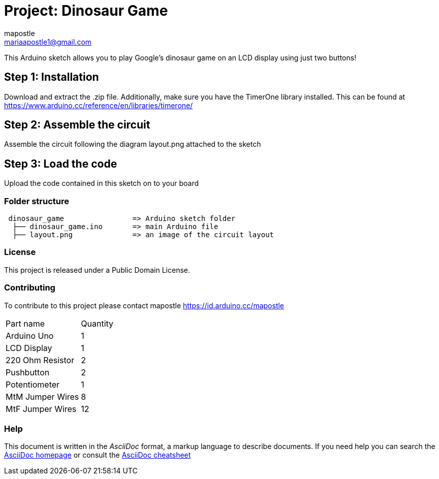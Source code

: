 :Author: mapostle
:Email: mariaapostle1@gmail.com
:Date: 20/09/2020
:Revision: version#1
:License: Public Domain

= Project: Dinosaur Game

This Arduino sketch allows you to play Google's dinosaur game on an LCD display using just two buttons! 

== Step 1: Installation
Download and extract the .zip file. Additionally, make sure you have the TimerOne library installed. 
This can be found at https://www.arduino.cc/reference/en/libraries/timerone/

== Step 2: Assemble the circuit

Assemble the circuit following the diagram layout.png attached to the sketch

== Step 3: Load the code

Upload the code contained in this sketch on to your board

=== Folder structure

....
 dinosaur_game                => Arduino sketch folder
  ├── dinosaur_game.ino       => main Arduino file
  ├── layout.png              => an image of the circuit layout
....

=== License
This project is released under a Public Domain License.

=== Contributing
To contribute to this project please contact mapostle https://id.arduino.cc/mapostle

|===
| Part name          | Quantity
| Arduino Uno        | 1
| LCD Display        | 1
| 220 Ohm Resistor   | 2
| Pushbutton         | 2
| Potentiometer      | 1
| MtM Jumper Wires   | 8
| MtF Jumper Wires   | 12
|===


=== Help
This document is written in the _AsciiDoc_ format, a markup language to describe documents.
If you need help you can search the http://www.methods.co.nz/asciidoc[AsciiDoc homepage]
or consult the http://powerman.name/doc/asciidoc[AsciiDoc cheatsheet]

